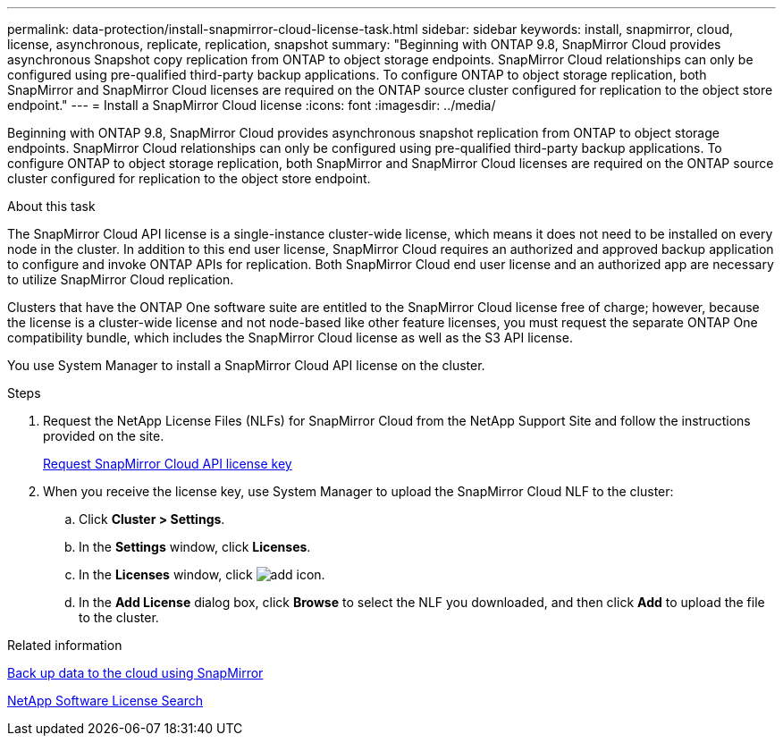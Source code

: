 ---
permalink: data-protection/install-snapmirror-cloud-license-task.html
sidebar: sidebar
keywords: install, snapmirror, cloud, license, asynchronous, replicate, replication, snapshot
summary: "Beginning with ONTAP 9.8, SnapMirror Cloud provides asynchronous Snapshot copy replication from ONTAP to object storage endpoints. SnapMirror Cloud relationships can only be configured using pre-qualified third-party backup applications. To configure ONTAP to object storage replication, both SnapMirror and SnapMirror Cloud licenses are required on the ONTAP source cluster configured for replication to the object store endpoint."
---
= Install a SnapMirror Cloud license
:icons: font
:imagesdir: ../media/

[.lead]
Beginning with ONTAP 9.8, SnapMirror Cloud provides asynchronous snapshot replication from ONTAP to object storage endpoints. SnapMirror Cloud relationships can only be configured using pre-qualified third-party backup applications. To configure ONTAP to object storage replication, both SnapMirror and SnapMirror Cloud licenses are required on the ONTAP source cluster configured for replication to the object store endpoint.

.About this task

The SnapMirror Cloud API license is a single-instance cluster-wide license, which means it does not need to be installed on every node in the cluster. In addition to this end user license, SnapMirror Cloud requires an authorized and approved backup application to configure and invoke ONTAP APIs for replication. Both SnapMirror Cloud end user license and an authorized app are necessary to utilize SnapMirror Cloud replication.

Clusters that have the ONTAP One software suite are entitled to the SnapMirror Cloud license free of charge; however, because the license is a cluster-wide license and not node-based like other feature licenses, you must request the separate ONTAP One compatibility bundle, which includes the SnapMirror Cloud license as well as the S3 API license. 

You use System Manager to install a SnapMirror Cloud API license on the cluster.

.Steps

. Request the NetApp License Files (NLFs) for SnapMirror Cloud from the NetApp Support Site and follow the instructions provided on the site.
+
link:https://mysupport.netapp.com/site/tools/snapmirror-cloud-api-key[Request SnapMirror Cloud API license key^]

. When you receive the license key, use System Manager to upload the SnapMirror Cloud NLF to the cluster:
 .. Click *Cluster > Settings*. 
 .. In the *Settings* window, click *Licenses*.
 .. In the *Licenses* window, click image:icon_add.gif[add icon].
 .. In the *Add License* dialog box, click *Browse* to select the NLF you downloaded, and then click *Add* to upload the file to the cluster.

.Related information

https://docs.netapp.com/us-en/ontap/task_dp_back_up_to_cloud.html#add-a-cloud-object-store[Back up data to the cloud using SnapMirror]

http://mysupport.netapp.com/licenses[NetApp Software License Search]

// 2024-Jan-5, ONTAPDOC-1366
// 08 DEC 2021, BURT 1430515
// 2022-4-6, remove FabricPool instances 
